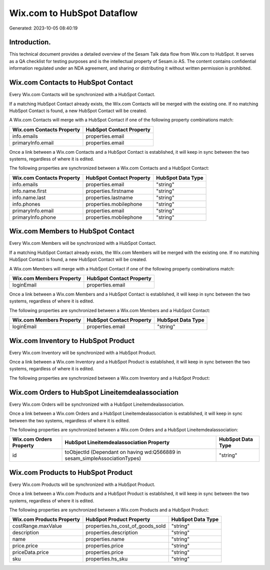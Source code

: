 ===========================
Wix.com to HubSpot Dataflow
===========================

Generated: 2023-10-05 08:40:19

Introduction.
------------

This technical document provides a detailed overview of the Sesam Talk data flow from Wix.com to HubSpot. It serves as a QA checklist for testing purposes and is the intellectual property of Sesam.io AS. The content contains confidential information regulated under an NDA agreement, and sharing or distributing it without written permission is prohibited.

Wix.com Contacts to HubSpot Contact
-----------------------------------
Every Wix.com Contacts will be synchronized with a HubSpot Contact.

If a matching HubSpot Contact already exists, the Wix.com Contacts will be merged with the existing one.
If no matching HubSpot Contact is found, a new HubSpot Contact will be created.

A Wix.com Contacts will merge with a HubSpot Contact if one of the following property combinations match:

.. list-table::
   :header-rows: 1

   * - Wix.com Contacts Property
     - HubSpot Contact Property
   * - info.emails
     - properties.email
   * - primaryInfo.email
     - properties.email

Once a link between a Wix.com Contacts and a HubSpot Contact is established, it will keep in sync between the two systems, regardless of where it is edited.

The following properties are synchronized between a Wix.com Contacts and a HubSpot Contact:

.. list-table::
   :header-rows: 1

   * - Wix.com Contacts Property
     - HubSpot Contact Property
     - HubSpot Data Type
   * - info.emails
     - properties.email
     - "string"
   * - info.name.first
     - properties.firstname
     - "string"
   * - info.name.last
     - properties.lastname
     - "string"
   * - info.phones
     - properties.mobilephone
     - "string"
   * - primaryInfo.email
     - properties.email
     - "string"
   * - primaryInfo.phone
     - properties.mobilephone
     - "string"


Wix.com Members to HubSpot Contact
----------------------------------
Every Wix.com Members will be synchronized with a HubSpot Contact.

If a matching HubSpot Contact already exists, the Wix.com Members will be merged with the existing one.
If no matching HubSpot Contact is found, a new HubSpot Contact will be created.

A Wix.com Members will merge with a HubSpot Contact if one of the following property combinations match:

.. list-table::
   :header-rows: 1

   * - Wix.com Members Property
     - HubSpot Contact Property
   * - loginEmail
     - properties.email

Once a link between a Wix.com Members and a HubSpot Contact is established, it will keep in sync between the two systems, regardless of where it is edited.

The following properties are synchronized between a Wix.com Members and a HubSpot Contact:

.. list-table::
   :header-rows: 1

   * - Wix.com Members Property
     - HubSpot Contact Property
     - HubSpot Data Type
   * - loginEmail
     - properties.email
     - "string"


Wix.com Inventory to HubSpot Product
------------------------------------
Every Wix.com Inventory will be synchronized with a HubSpot Product.

Once a link between a Wix.com Inventory and a HubSpot Product is established, it will keep in sync between the two systems, regardless of where it is edited.

The following properties are synchronized between a Wix.com Inventory and a HubSpot Product:

.. list-table::
   :header-rows: 1

   * - Wix.com Inventory Property
     - HubSpot Product Property
     - HubSpot Data Type


Wix.com Orders to HubSpot Lineitemdealassociation
-------------------------------------------------
Every Wix.com Orders will be synchronized with a HubSpot Lineitemdealassociation.

Once a link between a Wix.com Orders and a HubSpot Lineitemdealassociation is established, it will keep in sync between the two systems, regardless of where it is edited.

The following properties are synchronized between a Wix.com Orders and a HubSpot Lineitemdealassociation:

.. list-table::
   :header-rows: 1

   * - Wix.com Orders Property
     - HubSpot Lineitemdealassociation Property
     - HubSpot Data Type
   * - id
     - toObjectId (Dependant on having wd:Q566889 in sesam_simpleAssociationTypes)
     - "string"


Wix.com Products to HubSpot Product
-----------------------------------
Every Wix.com Products will be synchronized with a HubSpot Product.

Once a link between a Wix.com Products and a HubSpot Product is established, it will keep in sync between the two systems, regardless of where it is edited.

The following properties are synchronized between a Wix.com Products and a HubSpot Product:

.. list-table::
   :header-rows: 1

   * - Wix.com Products Property
     - HubSpot Product Property
     - HubSpot Data Type
   * - costRange.maxValue
     - properties.hs_cost_of_goods_sold
     - "string"
   * - description
     - properties.description
     - "string"
   * - name
     - properties.name
     - "string"
   * - price.price
     - properties.price
     - "string"
   * - priceData.price
     - properties.price
     - "string"
   * - sku
     - properties.hs_sku
     - "string"

